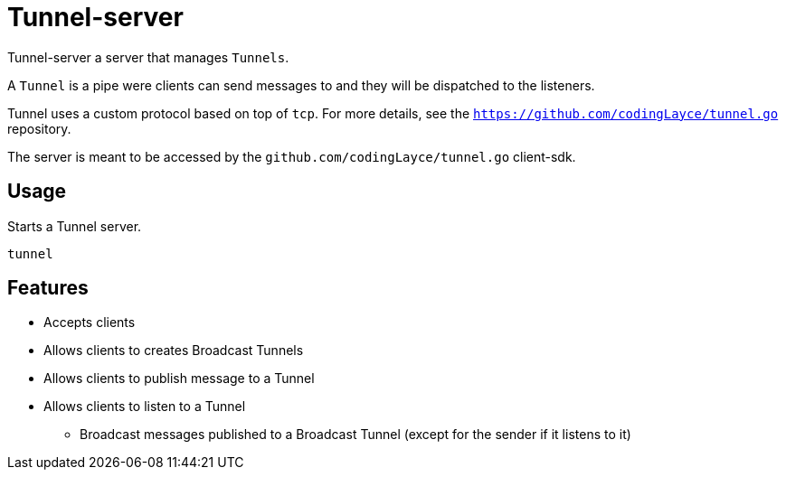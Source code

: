 = Tunnel-server

Tunnel-server a server that manages `Tunnels`.

A `Tunnel` is a pipe were clients can send messages to and they will be dispatched to the listeners.

Tunnel uses a custom protocol based on top of `tcp`. For more details, see the `https://github.com/codingLayce/tunnel.go` repository.

The server is meant to be accessed by the `github.com/codingLayce/tunnel.go` client-sdk.

== Usage

Starts a Tunnel server.

[source]
----
tunnel
----

== Features

* Accepts clients
* Allows clients to creates Broadcast Tunnels
* Allows clients to publish message to a Tunnel
* Allows clients to listen to a Tunnel
** Broadcast messages published to a Broadcast Tunnel (except for the sender if it listens to it)